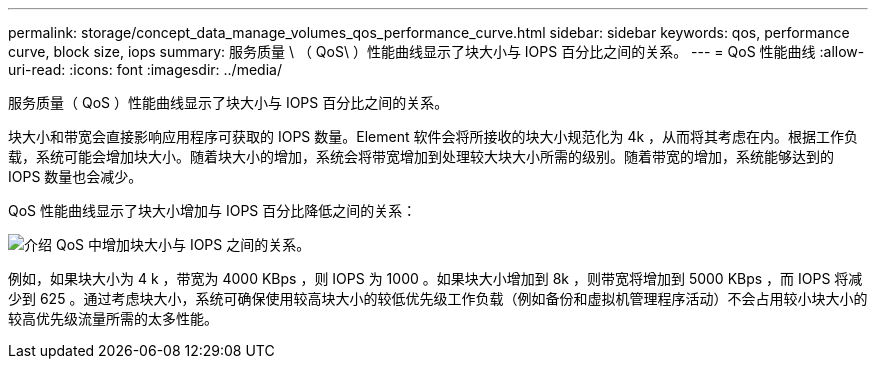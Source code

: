 ---
permalink: storage/concept_data_manage_volumes_qos_performance_curve.html 
sidebar: sidebar 
keywords: qos, performance curve, block size, iops 
summary: 服务质量 \ （ QoS\ ）性能曲线显示了块大小与 IOPS 百分比之间的关系。 
---
= QoS 性能曲线
:allow-uri-read: 
:icons: font
:imagesdir: ../media/


[role="lead"]
服务质量（ QoS ）性能曲线显示了块大小与 IOPS 百分比之间的关系。

块大小和带宽会直接影响应用程序可获取的 IOPS 数量。Element 软件会将所接收的块大小规范化为 4k ，从而将其考虑在内。根据工作负载，系统可能会增加块大小。随着块大小的增加，系统会将带宽增加到处理较大块大小所需的级别。随着带宽的增加，系统能够达到的 IOPS 数量也会减少。

QoS 性能曲线显示了块大小增加与 IOPS 百分比降低之间的关系：

image::../media/element_qos_performance_curve.png[介绍 QoS 中增加块大小与 IOPS 之间的关系。]

例如，如果块大小为 4 k ，带宽为 4000 KBps ，则 IOPS 为 1000 。如果块大小增加到 8k ，则带宽将增加到 5000 KBps ，而 IOPS 将减少到 625 。通过考虑块大小，系统可确保使用较高块大小的较低优先级工作负载（例如备份和虚拟机管理程序活动）不会占用较小块大小的较高优先级流量所需的太多性能。
